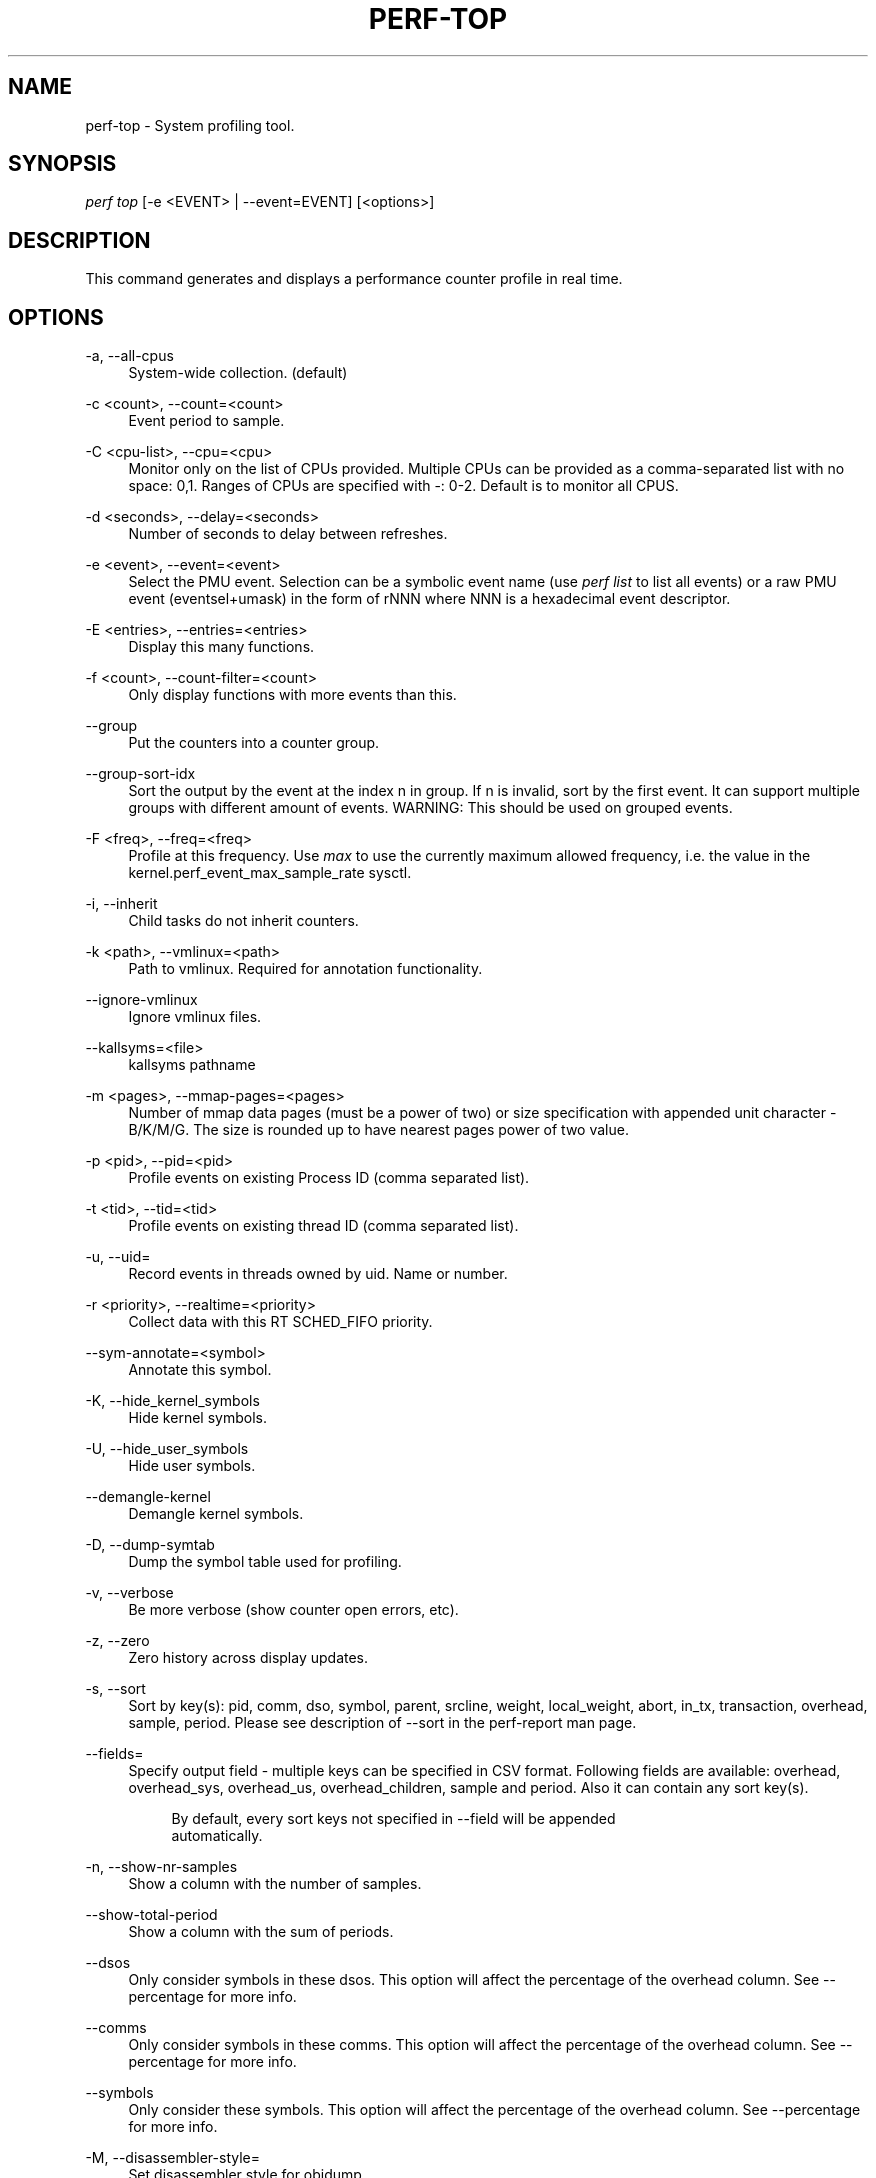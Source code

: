 '\" t
.\"     Title: perf-top
.\"    Author: [FIXME: author] [see http://docbook.sf.net/el/author]
.\" Generator: DocBook XSL Stylesheets v1.79.1 <http://docbook.sf.net/>
.\"      Date: 2021-06-24
.\"    Manual: perf Manual
.\"    Source: perf
.\"  Language: English
.\"
.TH "PERF\-TOP" "1" "2021\-06\-24" "perf" "perf Manual"
.\" -----------------------------------------------------------------
.\" * Define some portability stuff
.\" -----------------------------------------------------------------
.\" ~~~~~~~~~~~~~~~~~~~~~~~~~~~~~~~~~~~~~~~~~~~~~~~~~~~~~~~~~~~~~~~~~
.\" http://bugs.debian.org/507673
.\" http://lists.gnu.org/archive/html/groff/2009-02/msg00013.html
.\" ~~~~~~~~~~~~~~~~~~~~~~~~~~~~~~~~~~~~~~~~~~~~~~~~~~~~~~~~~~~~~~~~~
.ie \n(.g .ds Aq \(aq
.el       .ds Aq '
.\" -----------------------------------------------------------------
.\" * set default formatting
.\" -----------------------------------------------------------------
.\" disable hyphenation
.nh
.\" disable justification (adjust text to left margin only)
.ad l
.\" -----------------------------------------------------------------
.\" * MAIN CONTENT STARTS HERE *
.\" -----------------------------------------------------------------
.SH "NAME"
perf-top \- System profiling tool\&.
.SH "SYNOPSIS"
.sp
.nf
\fIperf top\fR [\-e <EVENT> | \-\-event=EVENT] [<options>]
.fi
.SH "DESCRIPTION"
.sp
This command generates and displays a performance counter profile in real time\&.
.SH "OPTIONS"
.PP
\-a, \-\-all\-cpus
.RS 4
System\-wide collection\&. (default)
.RE
.PP
\-c <count>, \-\-count=<count>
.RS 4
Event period to sample\&.
.RE
.PP
\-C <cpu\-list>, \-\-cpu=<cpu>
.RS 4
Monitor only on the list of CPUs provided\&. Multiple CPUs can be provided as a comma\-separated list with no space: 0,1\&. Ranges of CPUs are specified with \-: 0\-2\&. Default is to monitor all CPUS\&.
.RE
.PP
\-d <seconds>, \-\-delay=<seconds>
.RS 4
Number of seconds to delay between refreshes\&.
.RE
.PP
\-e <event>, \-\-event=<event>
.RS 4
Select the PMU event\&. Selection can be a symbolic event name (use
\fIperf list\fR
to list all events) or a raw PMU event (eventsel+umask) in the form of rNNN where NNN is a hexadecimal event descriptor\&.
.RE
.PP
\-E <entries>, \-\-entries=<entries>
.RS 4
Display this many functions\&.
.RE
.PP
\-f <count>, \-\-count\-filter=<count>
.RS 4
Only display functions with more events than this\&.
.RE
.PP
\-\-group
.RS 4
Put the counters into a counter group\&.
.RE
.PP
\-\-group\-sort\-idx
.RS 4
Sort the output by the event at the index n in group\&. If n is invalid, sort by the first event\&. It can support multiple groups with different amount of events\&. WARNING: This should be used on grouped events\&.
.RE
.PP
\-F <freq>, \-\-freq=<freq>
.RS 4
Profile at this frequency\&. Use
\fImax\fR
to use the currently maximum allowed frequency, i\&.e\&. the value in the kernel\&.perf_event_max_sample_rate sysctl\&.
.RE
.PP
\-i, \-\-inherit
.RS 4
Child tasks do not inherit counters\&.
.RE
.PP
\-k <path>, \-\-vmlinux=<path>
.RS 4
Path to vmlinux\&. Required for annotation functionality\&.
.RE
.PP
\-\-ignore\-vmlinux
.RS 4
Ignore vmlinux files\&.
.RE
.PP
\-\-kallsyms=<file>
.RS 4
kallsyms pathname
.RE
.PP
\-m <pages>, \-\-mmap\-pages=<pages>
.RS 4
Number of mmap data pages (must be a power of two) or size specification with appended unit character \- B/K/M/G\&. The size is rounded up to have nearest pages power of two value\&.
.RE
.PP
\-p <pid>, \-\-pid=<pid>
.RS 4
Profile events on existing Process ID (comma separated list)\&.
.RE
.PP
\-t <tid>, \-\-tid=<tid>
.RS 4
Profile events on existing thread ID (comma separated list)\&.
.RE
.PP
\-u, \-\-uid=
.RS 4
Record events in threads owned by uid\&. Name or number\&.
.RE
.PP
\-r <priority>, \-\-realtime=<priority>
.RS 4
Collect data with this RT SCHED_FIFO priority\&.
.RE
.PP
\-\-sym\-annotate=<symbol>
.RS 4
Annotate this symbol\&.
.RE
.PP
\-K, \-\-hide_kernel_symbols
.RS 4
Hide kernel symbols\&.
.RE
.PP
\-U, \-\-hide_user_symbols
.RS 4
Hide user symbols\&.
.RE
.PP
\-\-demangle\-kernel
.RS 4
Demangle kernel symbols\&.
.RE
.PP
\-D, \-\-dump\-symtab
.RS 4
Dump the symbol table used for profiling\&.
.RE
.PP
\-v, \-\-verbose
.RS 4
Be more verbose (show counter open errors, etc)\&.
.RE
.PP
\-z, \-\-zero
.RS 4
Zero history across display updates\&.
.RE
.PP
\-s, \-\-sort
.RS 4
Sort by key(s): pid, comm, dso, symbol, parent, srcline, weight, local_weight, abort, in_tx, transaction, overhead, sample, period\&. Please see description of \-\-sort in the perf\-report man page\&.
.RE
.PP
\-\-fields=
.RS 4
Specify output field \- multiple keys can be specified in CSV format\&. Following fields are available: overhead, overhead_sys, overhead_us, overhead_children, sample and period\&. Also it can contain any sort key(s)\&.
.sp
.if n \{\
.RS 4
.\}
.nf
By default, every sort keys not specified in \-\-field will be appended
automatically\&.
.fi
.if n \{\
.RE
.\}
.RE
.PP
\-n, \-\-show\-nr\-samples
.RS 4
Show a column with the number of samples\&.
.RE
.PP
\-\-show\-total\-period
.RS 4
Show a column with the sum of periods\&.
.RE
.PP
\-\-dsos
.RS 4
Only consider symbols in these dsos\&. This option will affect the percentage of the overhead column\&. See \-\-percentage for more info\&.
.RE
.PP
\-\-comms
.RS 4
Only consider symbols in these comms\&. This option will affect the percentage of the overhead column\&. See \-\-percentage for more info\&.
.RE
.PP
\-\-symbols
.RS 4
Only consider these symbols\&. This option will affect the percentage of the overhead column\&. See \-\-percentage for more info\&.
.RE
.PP
\-M, \-\-disassembler\-style=
.RS 4
Set disassembler style for objdump\&.
.RE
.PP
\-\-prefix=PREFIX, \-\-prefix\-strip=N
.RS 4
Remove first N entries from source file path names in executables and add PREFIX\&. This allows to display source code compiled on systems with different file system layout\&.
.RE
.PP
\-\-source
.RS 4
Interleave source code with assembly code\&. Enabled by default, disable with \-\-no\-source\&.
.RE
.PP
\-\-asm\-raw
.RS 4
Show raw instruction encoding of assembly instructions\&.
.RE
.PP
\-g
.RS 4
Enables call\-graph (stack chain/backtrace) recording\&.
.RE
.PP
\-\-call\-graph [mode,type,min[,limit],order[,key][,branch]]
.RS 4
Setup and enable call\-graph (stack chain/backtrace) recording, implies \-g\&. See
\-\-call\-graph
section in perf\-record and perf\-report man pages for details\&.
.RE
.PP
\-\-children
.RS 4
Accumulate callchain of children to parent entry so that then can show up in the output\&. The output will have a new "Children" column and will be sorted on the data\&. It requires \-g/\-\-call\-graph option enabled\&. See the \(oqoverhead calculation\(cq section for more details\&. Enabled by default, disable with \-\-no\-children\&.
.RE
.PP
\-\-max\-stack
.RS 4
Set the stack depth limit when parsing the callchain, anything beyond the specified depth will be ignored\&. This is a trade\-off between information loss and faster processing especially for workloads that can have a very long callchain stack\&.
.sp
.if n \{\
.RS 4
.\}
.nf
Default: /proc/sys/kernel/perf_event_max_stack when present, 127 otherwise\&.
.fi
.if n \{\
.RE
.\}
.RE
.PP
\-\-ignore\-callees=<regex>
.RS 4
Ignore callees of the function(s) matching the given regex\&. This has the effect of collecting the callers of each such function into one place in the call\-graph tree\&.
.RE
.PP
\-\-percent\-limit
.RS 4
Do not show entries which have an overhead under that percent\&. (Default: 0)\&.
.RE
.PP
\-\-percentage
.RS 4
Determine how to display the overhead percentage of filtered entries\&. Filters can be applied by \-\-comms, \-\-dsos and/or \-\-symbols options and Zoom operations on the TUI (thread, dso, etc)\&.
.sp
.if n \{\
.RS 4
.\}
.nf
"relative" means it\*(Aqs relative to filtered entries only so that the
sum of shown entries will be always 100%\&. "absolute" means it retains
the original value before and after the filter is applied\&.
.fi
.if n \{\
.RE
.\}
.RE
.PP
\-w, \-\-column\-widths=<width[,width\&...]>
.RS 4
Force each column width to the provided list, for large terminal readability\&. 0 means no limit (default behavior)\&.
.RE
.PP
\-\-proc\-map\-timeout
.RS 4
When processing pre\-existing threads /proc/XXX/mmap, it may take a long time, because the file may be huge\&. A time out is needed in such cases\&. This option sets the time out limit\&. The default value is 500 ms\&.
.RE
.PP
\-b, \-\-branch\-any
.RS 4
Enable taken branch stack sampling\&. Any type of taken branch may be sampled\&. This is a shortcut for \-\-branch\-filter any\&. See \-\-branch\-filter for more infos\&.
.RE
.PP
\-j, \-\-branch\-filter
.RS 4
Enable taken branch stack sampling\&. Each sample captures a series of consecutive taken branches\&. The number of branches captured with each sample depends on the underlying hardware, the type of branches of interest, and the executed code\&. It is possible to select the types of branches captured by enabling filters\&. For a full list of modifiers please see the perf record manpage\&.
.sp
.if n \{\
.RS 4
.\}
.nf
The option requires at least one branch type among any, any_call, any_ret, ind_call, cond\&.
The privilege levels may be omitted, in which case, the privilege levels of the associated
event are applied to the branch filter\&. Both kernel (k) and hypervisor (hv) privilege
levels are subject to permissions\&.  When sampling on multiple events, branch stack sampling
is enabled for all the sampling events\&. The sampled branch type is the same for all events\&.
The various filters must be specified as a comma separated list: \-\-branch\-filter any_ret,u,k
Note that this feature may not be available on all processors\&.
.fi
.if n \{\
.RE
.\}
.RE
.PP
\-\-raw\-trace
.RS 4
When displaying traceevent output, do not use print fmt or plugins\&.
.RE
.PP
\-\-hierarchy
.RS 4
Enable hierarchy output\&.
.RE
.PP
\-\-overwrite
.RS 4
Enable this to use just the most recent records, which helps in high core count machines such as Knights Landing/Mill, but right now is disabled by default as the pausing used in this technique is leading to loss of metadata events such as PERF_RECORD_MMAP which makes
\fIperf top\fR
unable to resolve samples, leading to lots of unknown samples appearing on the UI\&. Enable this if you are in such machines and profiling a workload that doesn\(cqt creates short lived threads and/or doesn\(cqt uses many executable mmap operations\&. Work is being planed to solve this situation, till then, this will remain disabled by default\&.
.RE
.PP
\-\-force
.RS 4
Don\(cqt do ownership validation\&.
.RE
.PP
\-\-num\-thread\-synthesize
.RS 4
The number of threads to run when synthesizing events for existing processes\&. By default, the number of threads equals to the number of online CPUs\&.
.RE
.PP
\-\-namespaces
.RS 4
Record events of type PERF_RECORD_NAMESPACES and display it with the
\fIcgroup_id\fR
sort key\&.
.RE
.PP
\-G name, \-\-cgroup name
.RS 4
monitor only in the container (cgroup) called "name"\&. This option is available only in per\-cpu mode\&. The cgroup filesystem must be mounted\&. All threads belonging to container "name" are monitored when they run on the monitored CPUs\&. Multiple cgroups can be provided\&. Each cgroup is applied to the corresponding event, i\&.e\&., first cgroup to first event, second cgroup to second event and so on\&. It is possible to provide an empty cgroup (monitor all the time) using, e\&.g\&., \-G foo,,bar\&. Cgroups must have corresponding events, i\&.e\&., they always refer to events defined earlier on the command line\&. If the user wants to track multiple events for a specific cgroup, the user can use
\fI\-e e1 \-e e2 \-G foo,foo\fR
or just use
\fI\-e e1 \-e e2 \-G foo\fR\&.
.RE
.PP
\-\-all\-cgroups
.RS 4
Record events of type PERF_RECORD_CGROUP and display it with the
\fIcgroup\fR
sort key\&.
.RE
.PP
\-\-switch\-on EVENT_NAME
.RS 4
Only consider events after this event is found\&.
.sp
.if n \{\
.RS 4
.\}
.nf
E\&.g\&.:
.fi
.if n \{\
.RE
.\}
.sp
.if n \{\
.RS 4
.\}
.nf
Find out where broadcast packets are handled
.fi
.if n \{\
.RE
.\}
.sp
.if n \{\
.RS 4
.\}
.nf
perf probe \-L icmp_rcv
.fi
.if n \{\
.RE
.\}
.sp
.if n \{\
.RS 4
.\}
.nf
Insert a probe there:
.fi
.if n \{\
.RE
.\}
.sp
.if n \{\
.RS 4
.\}
.nf
perf probe icmp_rcv:59
.fi
.if n \{\
.RE
.\}
.sp
.if n \{\
.RS 4
.\}
.nf
Start perf top and ask it to only consider the cycles events when a
broadcast packet arrives This will show a menu with two entries and
will start counting when a broadcast packet arrives:
.fi
.if n \{\
.RE
.\}
.sp
.if n \{\
.RS 4
.\}
.nf
perf top \-e cycles,probe:icmp_rcv \-\-switch\-on=probe:icmp_rcv
.fi
.if n \{\
.RE
.\}
.sp
.if n \{\
.RS 4
.\}
.nf
Alternatively one can ask for \-\-group and then two overhead columns
will appear, the first for cycles and the second for the switch\-on event\&.
.fi
.if n \{\
.RE
.\}
.sp
.if n \{\
.RS 4
.\}
.nf
perf top \-\-group \-e cycles,probe:icmp_rcv \-\-switch\-on=probe:icmp_rcv
.fi
.if n \{\
.RE
.\}
.sp
.if n \{\
.RS 4
.\}
.nf
This may be interesting to measure a workload only after some initialization
phase is over, i\&.e\&. insert a perf probe at that point and use the above
examples replacing probe:icmp_rcv with the just\-after\-init probe\&.
.fi
.if n \{\
.RE
.\}
.RE
.PP
\-\-switch\-off EVENT_NAME
.RS 4
Stop considering events after this event is found\&.
.RE
.PP
\-\-show\-on\-off\-events
.RS 4
Show the \-\-switch\-on/off events too\&. This has no effect in
\fIperf top\fR
now but probably we\(cqll make the default not to show the switch\-on/off events on the \-\-group mode and if there is only one event besides the off/on ones, go straight to the histogram browser, just like
\fIperf top\fR
with no events explicitly specified does\&.
.RE
.PP
\-\-stitch\-lbr
.RS 4
Show callgraph with stitched LBRs, which may have more complete callgraph\&. The option must be used with \-\-call\-graph lbr recording\&. Disabled by default\&. In common cases with call stack overflows, it can recreate better call stacks than the default lbr call stack output\&. But this approach is not full proof\&. There can be cases where it creates incorrect call stacks from incorrect matches\&. The known limitations include exception handing such as setjmp/longjmp will have calls/returns not match\&.
.RE
.SH "INTERACTIVE PROMPTING KEYS"
.PP
[d]
.RS 4
Display refresh delay\&.
.RE
.PP
[e]
.RS 4
Number of entries to display\&.
.RE
.PP
[E]
.RS 4
Event to display when multiple counters are active\&.
.RE
.PP
[f]
.RS 4
Profile display filter (>= hit count)\&.
.RE
.PP
[F]
.RS 4
Annotation display filter (>= % of total)\&.
.RE
.PP
[s]
.RS 4
Annotate symbol\&.
.RE
.PP
[S]
.RS 4
Stop annotation, return to full profile display\&.
.RE
.PP
[K]
.RS 4
Hide kernel symbols\&.
.RE
.PP
[U]
.RS 4
Hide user symbols\&.
.RE
.PP
[z]
.RS 4
Toggle event count zeroing across display updates\&.
.RE
.PP
[qQ]
.RS 4
Quit\&.
.RE
.sp
Pressing any unmapped key displays a menu, and prompts for input\&.
.SH "OVERHEAD CALCULATION"
.sp
The overhead can be shown in two columns as \fIChildren\fR and \fISelf\fR when perf collects callchains\&. The \fIself\fR overhead is simply calculated by adding all period values of the entry \- usually a function (symbol)\&. This is the value that perf shows traditionally and sum of all the \fIself\fR overhead values should be 100%\&.
.sp
The \fIchildren\fR overhead is calculated by adding all period values of the child functions so that it can show the total overhead of the higher level functions even if they don\(cqt directly execute much\&. \fIChildren\fR here means functions that are called from another (parent) function\&.
.sp
It might be confusing that the sum of all the \fIchildren\fR overhead values exceeds 100% since each of them is already an accumulation of \fIself\fR overhead of its child functions\&. But with this enabled, users can find which function has the most overhead even if samples are spread over the children\&.
.sp
Consider the following example; there are three functions like below\&.
.sp
.if n \{\
.RS 4
.\}
.nf

\&.ft C
void foo(void) {
    /* do something */
}

void bar(void) {
    /* do something */
    foo();
}

int main(void) {
    bar()
    return 0;
}
\&.ft

.fi
.if n \{\
.RE
.\}
.sp
In this case \fIfoo\fR is a child of \fIbar\fR, and \fIbar\fR is an immediate child of \fImain\fR so \fIfoo\fR also is a child of \fImain\fR\&. In other words, \fImain\fR is a parent of \fIfoo\fR and \fIbar\fR, and \fIbar\fR is a parent of \fIfoo\fR\&.
.sp
Suppose all samples are recorded in \fIfoo\fR and \fIbar\fR only\&. When it\(cqs recorded with callchains the output will show something like below in the usual (self\-overhead\-only) output of perf report:
.sp
.if n \{\
.RS 4
.\}
.nf

\&.ft C
Overhead  Symbol
\&.\&.\&.\&.\&.\&.\&.\&.  \&.\&.\&.\&.\&.\&.\&.\&.\&.\&.\&.\&.\&.\&.\&.\&.\&.\&.\&.\&.\&.
  60\&.00%  foo
          |
          \-\-\- foo
              bar
              main
              __libc_start_main

  40\&.00%  bar
          |
          \-\-\- bar
              main
              __libc_start_main
\&.ft

.fi
.if n \{\
.RE
.\}
.sp
When the \-\-children option is enabled, the \fIself\fR overhead values of child functions (i\&.e\&. \fIfoo\fR and \fIbar\fR) are added to the parents to calculate the \fIchildren\fR overhead\&. In this case the report could be displayed as:
.sp
.if n \{\
.RS 4
.\}
.nf

\&.ft C
Children      Self  Symbol
\&.\&.\&.\&.\&.\&.\&.\&.  \&.\&.\&.\&.\&.\&.\&.\&.  \&.\&.\&.\&.\&.\&.\&.\&.\&.\&.\&.\&.\&.\&.\&.\&.\&.\&.\&.\&.
 100\&.00%     0\&.00%  __libc_start_main
          |
          \-\-\- __libc_start_main

 100\&.00%     0\&.00%  main
          |
          \-\-\- main
              __libc_start_main

 100\&.00%    40\&.00%  bar
          |
          \-\-\- bar
              main
              __libc_start_main

  60\&.00%    60\&.00%  foo
          |
          \-\-\- foo
              bar
              main
              __libc_start_main
\&.ft

.fi
.if n \{\
.RE
.\}
.sp
In the above output, the \fIself\fR overhead of \fIfoo\fR (60%) was add to the \fIchildren\fR overhead of \fIbar\fR, \fImain\fR and \fI__libc_start_main\fR\&. Likewise, the \fIself\fR overhead of \fIbar\fR (40%) was added to the \fIchildren\fR overhead of \fImain\fR and \fI\e_\e_libc_start_main\fR\&.
.sp
So \fI\e_\e_libc_start_main\fR and \fImain\fR are shown first since they have same (100%) \fIchildren\fR overhead (even though they have zero \fIself\fR overhead) and they are the parents of \fIfoo\fR and \fIbar\fR\&.
.sp
Since v3\&.16 the \fIchildren\fR overhead is shown by default and the output is sorted by its values\&. The \fIchildren\fR overhead is disabled by specifying \-\-no\-children option on the command line or by adding \fIreport\&.children = false\fR or \fItop\&.children = false\fR in the perf config file\&.
.SH "SEE ALSO"
.sp
\fBperf-stat\fR(1), \fBperf-list\fR(1), \fBperf-report\fR(1)
